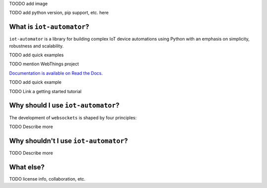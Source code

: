 TOODO add image

TODO add python version, pip support, etc. here

What is ``iot-automator``?
-----------------------

``iot-automator`` is a library for building complex IoT device automations using Python
with an emphasis on simplicity, robustness and scalability.

TODO add quick examples

TODO mention WebThings project

`Documentation is available on Read the Docs. <https://iot-automator.readthedocs.io/>`_

TODO add quick example

TODO Link a getting started tutorial


Why should I use ``iot-automator``?
--------------------------------

The development of ``websockets`` is shaped by four principles:

TODO Describe more

Why shouldn't I use ``iot-automator``?
-----------------------------------

TODO Describe more

What else?
----------

TODO license info, collaboration, etc. 
